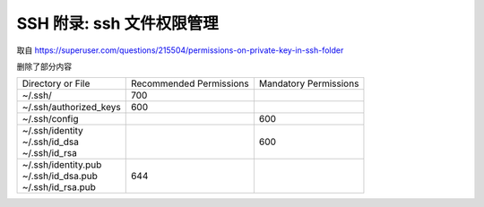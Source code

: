 SSH 附录: ssh 文件权限管理
==================================================

取自 https://superuser.com/questions/215504/permissions-on-private-key-in-ssh-folder

删除了部分内容

+--------------------------+-------------+-------------+
| Directory or File        | Recommended | Mandatory   |
|                          | Permissions | Permissions |
+--------------------------+-------------+-------------+
| | ~/.ssh/                | 700         |             |
+--------------------------+-------------+-------------+
| | ~/.ssh/authorized_keys | 600         |             |
+--------------------------+-------------+-------------+
| | ~/.ssh/config          |             | 600         |
+--------------------------+-------------+-------------+
| | ~/.ssh/identity        |             | 600         |
| | ~/.ssh/id_dsa          |             |             |
| | ~/.ssh/id_rsa          |             |             |
+--------------------------+-------------+-------------+
| | ~/.ssh/identity.pub    | 644         |             |
| | ~/.ssh/id_dsa.pub      |             |             |
| | ~/.ssh/id_rsa.pub      |             |             |
+--------------------------+-------------+-------------+